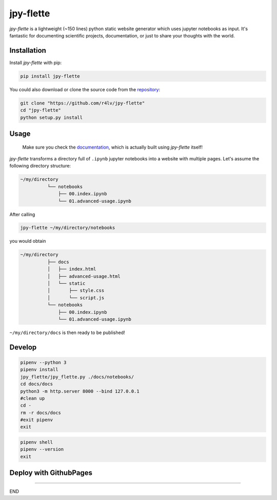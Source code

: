 jpy-flette
==========

*jpy-flette* is a lightweight (~150 lines) python static website generator which uses jupyter notebooks as input. It's fantastic for documenting scientific projects, documentation, or just to share your thoughts with the world.

Installation
------------

Install *jpy-flette* with pip:

.. code:: bash

    pip install jpy-flette


You could also download or clone the source code from the `repository <https://github.com/r4lv/jpy-flette>`_:

.. code:: bash

    git clone "https://github.com/r4lv/jpy-flette"
    cd "jpy-flette"
    python setup.py install




Usage
-----

    Make sure you check the `documentation <https://r4lv.github.io/jpy-flette>`_, which is actually built using *jpy-flette* itself!

*jpy-flette* transforms a directory full of ``.ipynb`` jupyter notebooks into a website with multiple pages. Let's assume the following directory structure:

.. code:: text

    ~/my/directory
              └── notebooks
                  ├── 00.index.ipynb
                  └── 01.advanced-usage.ipynb
    
After calling

.. code:: bash

    jpy-flette ~/my/directory/notebooks

you would obtain

.. code:: text

    ~/my/directory
              ├── docs
              │   ├── index.html
              │   ├── advanced-usage.html
              │   └── static
              │       ├── style.css
              │       └── script.js
              └── notebooks
                  ├── 00.index.ipynb
                  └── 01.advanced-usage.ipynb


``~/my/directory/docs`` is then ready to be published!




Develop
------------



.. code:: bash

    pipenv --python 3
    pipenv install
    jpy_flette/jpy_flette.py ./docs/notebooks/
    cd docs/docs
    python3 -m http.server 8000 --bind 127.0.0.1
    #clean up
    cd -
    rm -r docs/docs
    #exit pipenv
    exit


.. code:: bash

    pipenv shell
    pipenv --version
    exit




Deploy with GithubPages
------------


????

END